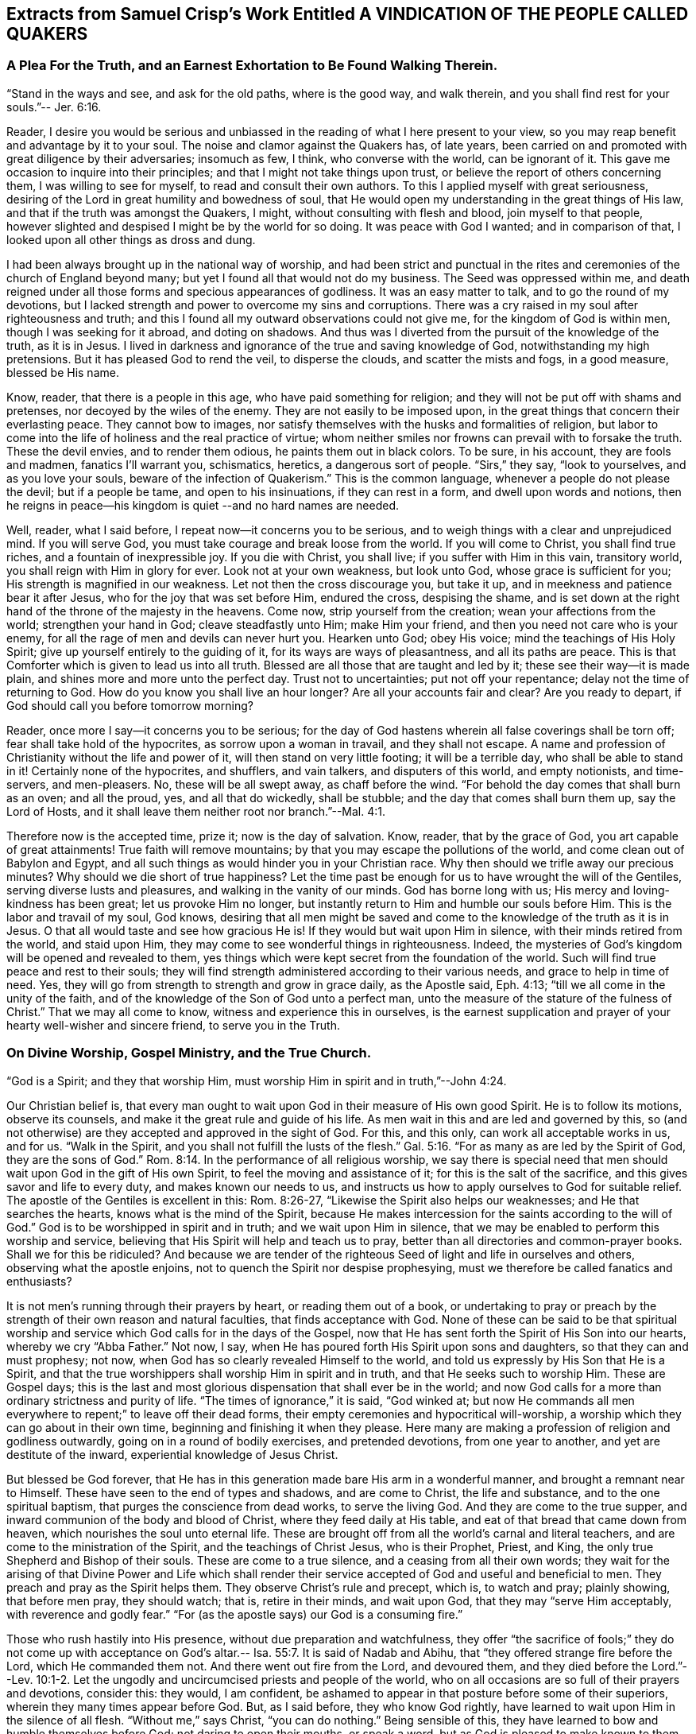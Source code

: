 == Extracts from Samuel Crisp's Work Entitled A VINDICATION OF THE PEOPLE CALLED QUAKERS

=== A Plea For the Truth, and an Earnest Exhortation to Be Found Walking Therein.

"`Stand in the ways and see, and ask for the old paths, where is the good way,
and walk therein, and you shall find rest for your souls.`"-- Jer. 6:16.

Reader,
I desire you would be serious and unbiassed in
the reading of what I here present to your view,
so you may reap benefit and advantage by it to your soul.
The noise and clamor against the Quakers has, of late years,
been carried on and promoted with great diligence by their adversaries; insomuch as few,
I think, who converse with the world, can be ignorant of it.
This gave me occasion to inquire into their principles;
and that I might not take things upon trust,
or believe the report of others concerning them, I was willing to see for myself,
to read and consult their own authors.
To this I applied myself with great seriousness,
desiring of the Lord in great humility and bowedness of soul,
that He would open my understanding in the great things of His law,
and that if the truth was amongst the Quakers, I might,
without consulting with flesh and blood, join myself to that people,
however slighted and despised I might be by the world for so doing.
It was peace with God I wanted; and in comparison of that,
I looked upon all other things as dross and dung.

I had been always brought up in the national way of worship,
and had been strict and punctual in the rites and
ceremonies of the church of England beyond many;
but yet I found all that would not do my business.
The Seed was oppressed within me,
and death reigned under all those forms and specious appearances of godliness.
It was an easy matter to talk, and to go the round of my devotions,
but I lacked strength and power to overcome my sins and corruptions.
There was a cry raised in my soul after righteousness and truth;
and this I found all my outward observations could not give me,
for the kingdom of God is within men, though I was seeking for it abroad,
and doting on shadows.
And thus was I diverted from the pursuit of the knowledge of the truth, as it is in Jesus.
I lived in darkness and ignorance of the true and saving knowledge of God,
notwithstanding my high pretensions.
But it has pleased God to rend the veil, to disperse the clouds,
and scatter the mists and fogs, in a good measure, blessed be His name.

Know, reader, that there is a people in this age, who have paid something for religion;
and they will not be put off with shams and pretenses,
nor decoyed by the wiles of the enemy.
They are not easily to be imposed upon,
in the great things that concern their everlasting peace.
They cannot bow to images,
nor satisfy themselves with the husks and formalities of religion,
but labor to come into the life of holiness and the real practice of virtue;
whom neither smiles nor frowns can prevail with to forsake the truth.
These the devil envies, and to render them odious, he paints them out in black colors.
To be sure, in his account, they are fools and madmen, fanatics I'll warrant you,
schismatics, heretics, a dangerous sort of people.
"`Sirs,`" they say, "`look to yourselves, and as you love your souls,
beware of the infection of Quakerism.`"
This is the common language, whenever a people do not please the devil;
but if a people be tame, and open to his insinuations, if they can rest in a form,
and dwell upon words and notions,
then he reigns in peace--his kingdom is quiet --and no hard names are needed.

Well, reader, what I said before, I repeat now--it concerns you to be serious,
and to weigh things with a clear and unprejudiced mind.
If you will serve God, you must take courage and break loose from the world.
If you will come to Christ, you shall find true riches,
and a fountain of inexpressible joy.
If you die with Christ, you shall live; if you suffer with Him in this vain,
transitory world, you shall reign with Him in glory for ever.
Look not at your own weakness, but look unto God, whose grace is sufficient for you;
His strength is magnified in our weakness.
Let not then the cross discourage you, but take it up,
and in meekness and patience bear it after Jesus,
who for the joy that was set before Him, endured the cross, despising the shame,
and is set down at the right hand of the throne of the majesty in the heavens.
Come now, strip yourself from the creation; wean your affections from the world;
strengthen your hand in God; cleave steadfastly unto Him; make Him your friend,
and then you need not care who is your enemy,
for all the rage of men and devils can never hurt you.
Hearken unto God; obey His voice; mind the teachings of His Holy Spirit;
give up yourself entirely to the guiding of it, for its ways are ways of pleasantness,
and all its paths are peace.
This is that Comforter which is given to lead us into all truth.
Blessed are all those that are taught and led by it;
these see their way--it is made plain, and shines more and more unto the perfect day.
Trust not to uncertainties; put not off your repentance;
delay not the time of returning to God.
How do you know you shall live an hour longer?
Are all your accounts fair and clear?
Are you ready to depart, if God should call you before tomorrow morning?

Reader, once more I say--it concerns you to be serious;
for the day of God hastens wherein all false coverings shall be torn off;
fear shall take hold of the hypocrites, as sorrow upon a woman in travail,
and they shall not escape.
A name and profession of Christianity without the life and power of it,
will then stand on very little footing; it will be a terrible day,
who shall be able to stand in it!
Certainly none of the hypocrites, and shufflers, and vain talkers,
and disputers of this world, and empty notionists, and time-servers, and men-pleasers.
No, these will be all swept away, as chaff before the wind.
"`For behold the day comes that shall burn as an oven; and all the proud, yes,
and all that do wickedly, shall be stubble; and the day that comes shall burn them up,
say the Lord of Hosts, and it shall leave them neither root nor branch.`"--Mal. 4:1.

Therefore now is the accepted time, prize it; now is the day of salvation.
Know, reader, that by the grace of God, you art capable of great attainments!
True faith will remove mountains; by that you may escape the pollutions of the world,
and come clean out of Babylon and Egypt,
and all such things as would hinder you in your Christian race.
Why then should we trifle away our precious minutes?
Why should we die short of true happiness?
Let the time past be enough for us to have wrought the will of the Gentiles,
serving diverse lusts and pleasures, and walking in the vanity of our minds.
God has borne long with us; His mercy and loving-kindness has been great;
let us provoke Him no longer,
but instantly return to Him and humble our souls before Him.
This is the labor and travail of my soul, God knows,
desiring that all men might be saved and come to
the knowledge of the truth as it is in Jesus.
O that all would taste and see how gracious He is!
If they would but wait upon Him in silence, with their minds retired from the world,
and staid upon Him, they may come to see wonderful things in righteousness.
Indeed, the mysteries of God's kingdom will be opened and revealed to them,
yes things which were kept secret from the foundation of the world.
Such will find true peace and rest to their souls;
they will find strength administered according to their various needs,
and grace to help in time of need.
Yes, they will go from strength to strength and grow in grace daily, as the Apostle said,
Eph. 4:13; "`till we all come in the unity of the faith,
and of the knowledge of the Son of God unto a perfect man,
unto the measure of the stature of the fulness of Christ.`"
That we may all come to know, witness and experience this in ourselves,
is the earnest supplication and prayer of your hearty well-wisher and sincere friend,
to serve you in the Truth.

=== On Divine Worship, Gospel Ministry, and the True Church.

"`God is a Spirit; and they that worship Him,
must worship Him in spirit and in truth,`"--John 4:24.

Our Christian belief is,
that every man ought to wait upon God in their measure of His own good Spirit.
He is to follow its motions, observe its counsels,
and make it the great rule and guide of his life.
As men wait in this and are led and governed by this,
so (and not otherwise) are they accepted and approved in the sight of God.
For this, and this only, can work all acceptable works in us, and for us.
"`Walk in the Spirit, and you shall not fulfill the lusts of the flesh.`" Gal. 5:16.
"`For as many as are led by the Spirit of God, they are the sons of God.`" Rom. 8:14.
In the performance of all religious worship,
we say there is special need that men should wait upon God in the gift of His own Spirit,
to feel the moving and assistance of it; for this is the salt of the sacrifice,
and this gives savor and life to every duty, and makes known our needs to us,
and instructs us how to apply ourselves to God for suitable relief.
The apostle of the Gentiles is excellent in this: Rom. 8:26-27,
"`Likewise the Spirit also helps our weaknesses; and He that searches the hearts,
knows what is the mind of the Spirit,
because He makes intercession for the saints according to the will of God.`"
God is to be worshipped in spirit and in truth; and we wait upon Him in silence,
that we may be enabled to perform this worship and service,
believing that His Spirit will help and teach us to pray,
better than all directories and common-prayer books.
Shall we for this be ridiculed?
And because we are tender of the righteous Seed
of light and life in ourselves and others,
observing what the apostle enjoins, not to quench the Spirit nor despise prophesying,
must we therefore be called fanatics and enthusiasts?

It is not men's running through their prayers by heart, or reading them out of a book,
or undertaking to pray or preach by the strength
of their own reason and natural faculties,
that finds acceptance with God.
None of these can be said to be that spiritual worship and
service which God calls for in the days of the Gospel,
now that He has sent forth the Spirit of His Son into our hearts,
whereby we cry "`Abba Father.`"
Not now, I say, when He has poured forth His Spirit upon sons and daughters,
so that they can and must prophesy; not now,
when God has so clearly revealed Himself to the world,
and told us expressly by His Son that He is a Spirit,
and that the true worshippers shall worship Him in spirit and in truth,
and that He seeks such to worship Him.
These are Gospel days;
this is the last and most glorious dispensation that shall ever be in the world;
and now God calls for a more than ordinary strictness and purity of life.
"`The times of ignorance,`" it is said, "`God winked at;
but now He commands all men everywhere to repent;`" to leave off their dead forms,
their empty ceremonies and hypocritical will-worship,
a worship which they can go about in their own time,
beginning and finishing it when they please.
Here many are making a profession of religion and godliness outwardly,
going on in a round of bodily exercises, and pretended devotions,
from one year to another, and yet are destitute of the inward,
experiential knowledge of Jesus Christ.

But blessed be God forever,
that He has in this generation made bare His arm in a wonderful manner,
and brought a remnant near to Himself.
These have seen to the end of types and shadows, and are come to Christ,
the life and substance, and to the one spiritual baptism,
that purges the conscience from dead works, to serve the living God.
And they are come to the true supper,
and inward communion of the body and blood of Christ, where they feed daily at His table,
and eat of that bread that came down from heaven,
which nourishes the soul unto eternal life.
These are brought off from all the world's carnal and literal teachers,
and are come to the ministration of the Spirit, and the teachings of Christ Jesus,
who is their Prophet, Priest, and King, the only true Shepherd and Bishop of their souls.
These are come to a true silence, and a ceasing from all their own words;
they wait for the arising of that Divine Power and Life which shall
render their service accepted of God and useful and beneficial to men.
They preach and pray as the Spirit helps them.
They observe Christ's rule and precept, which is, to watch and pray; plainly showing,
that before men pray, they should watch; that is, retire in their minds,
and wait upon God, that they may "`serve Him acceptably, with reverence and godly fear.`"
"`For (as the apostle says) our God is a consuming fire.`"

Those who rush hastily into His presence, without due preparation and watchfulness,
they offer "`the sacrifice of fools;`" they do not come up with acceptance
on God's altar.-- Isa. 55:7. It is said of Nadab and Abihu,
that "`they offered strange fire before the Lord, which He commanded them not.
And there went out fire from the Lord, and devoured them,
and they died before the Lord.`"--Lev. 10:1-2. Let the
ungodly and uncircumcised priests and people of the world,
who on all occasions are so full of their prayers and devotions, consider this:
they would, I am confident,
be ashamed to appear in that posture before some of their superiors,
wherein they many times appear before God.
But, as I said before, they who know God rightly,
have learned to wait upon Him in the silence of all flesh.
"`Without me,`" says Christ, "`you can do nothing.`"
Being sensible of this, they have learned to bow and humble themselves before God;
not daring to open their mouths, or speak a word,
but as God is pleased to make known to them the mysteries of His kingdom,
to prepare a sacrifice for Himself,
and to touch their lips with a live coal from the altar.
When the well springs up, then they can sing unto it.--Num. 21:17. When God opens,
none can shut; and when He shuts none can open.
These wait, as the apostles at Jerusalem, to receive power from on high;
when God bids them speak,
they must speak--they may neither add to that which is given them, nor diminish from it.
They must not quench the Spirit, nor despise prophesying.--1 Thess. 5:19-20.

This is our Christian belief, with respect to the worship of God,
and the solemn offices of religion, such as praying and preaching.
And by the places cited, it may appear to every impartial eye,
that these are no new lights or upstart notions, but agreeable to Holy Scripture,
and the practice of the primitive Christians; to whose blessed example,
holy and pious life, we desire in all things to conform ourselves.

The church of God is the pillar and ground of Truth.
It is built upon the foundation of the apostles and prophets,
Jesus Christ Himself being the chief cornerstone.
The church of God consists of living stones; they are built up a spiritual house,
a holy priesthood, to offer up spiritual sacrifices, acceptable to God by Jesus Christ.
These are a chosen generation, a royal priesthood, a holy nation, a peculiar people,
who in life and conduct,
show forth the praises of Him who has called
them out of darkness into His marvelous light.
This is a glorious church, not having spot or wrinkle or any such thing,
but holy and without blemish.
This is the true church and true religion,
which we desire all people would seriously consider and diligently press after.
